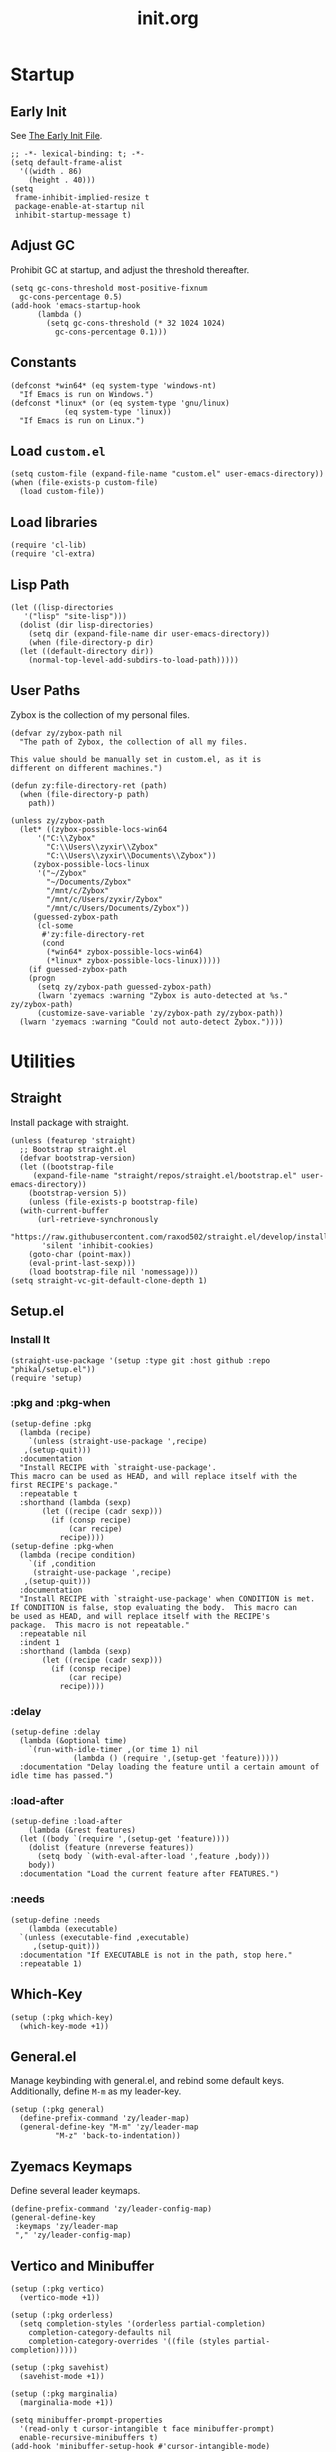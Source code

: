 #+title: init.org
#+property: header-args:elisp :tangle ~/.emacs.d/init.el

* Startup

** Early Init

See [[https://www.gnu.org/software/emacs/manual/html_node/emacs/Early-Init-File.html][The Early Init File]].

#+begin_src elisp :tangle ~/.emacs.d/early-init.el
  ;; -*- lexical-binding: t; -*-
  (setq default-frame-alist
	'((width . 86)
	  (height . 40)))
  (setq
   frame-inhibit-implied-resize t
   package-enable-at-startup nil
   inhibit-startup-message t)
#+end_src

** Adjust GC

Prohibit GC at startup, and adjust the threshold thereafter.

#+begin_src elisp
  (setq gc-cons-threshold most-positive-fixnum
	gc-cons-percentage 0.5)
  (add-hook 'emacs-startup-hook
	    (lambda ()
	      (setq gc-cons-threshold (* 32 1024 1024)
		    gc-cons-percentage 0.1)))
#+end_src

** Constants

#+begin_src elisp
  (defconst *win64* (eq system-type 'windows-nt)
    "If Emacs is run on Windows.")
  (defconst *linux* (or (eq system-type 'gnu/linux)
		      (eq system-type 'linux))
    "If Emacs is run on Linux.")
#+end_src

** Load ~custom.el~

#+begin_src elisp
  (setq custom-file (expand-file-name "custom.el" user-emacs-directory))
  (when (file-exists-p custom-file)
    (load custom-file))
#+end_src

** Load libraries

#+begin_src elisp
  (require 'cl-lib)
  (require 'cl-extra)
#+end_src

** Lisp Path

#+begin_src elisp
  (let ((lisp-directories
	 '("lisp" "site-lisp")))
    (dolist (dir lisp-directories)
      (setq dir (expand-file-name dir user-emacs-directory))
      (when (file-directory-p dir)
	(let ((default-directory dir))
	  (normal-top-level-add-subdirs-to-load-path)))))
#+end_src

** User Paths

Zybox is the collection of my personal files.

#+begin_src elisp
  (defvar zy/zybox-path nil
    "The path of Zybox, the collection of all my files.

  This value should be manually set in custom.el, as it is
  different on different machines.")

  (defun zy:file-directory-ret (path)
    (when (file-directory-p path)
      path))

  (unless zy/zybox-path
    (let* ((zybox-possible-locs-win64
	    '("C:\\Zybox"
	      "C:\\Users\\zyxir\\Zybox"
	      "C:\\Users\\zyxir\\Documents\\Zybox"))
	   (zybox-possible-locs-linux
	    '("~/Zybox"
	      "~/Documents/Zybox"
	      "/mnt/c/Zybox"
	      "/mnt/c/Users/zyxir/Zybox"
	      "/mnt/c/Users/Documents/Zybox"))
	   (guessed-zybox-path
	    (cl-some
	     #'zy:file-directory-ret
	     (cond
	      (*win64* zybox-possible-locs-win64)
	      (*linux* zybox-possible-locs-linux)))))
      (if guessed-zybox-path
	  (progn
	    (setq zy/zybox-path guessed-zybox-path)
	    (lwarn 'zyemacs :warning "Zybox is auto-detected at %s." zy/zybox-path)
	    (customize-save-variable 'zy/zybox-path zy/zybox-path))
	(lwarn 'zyemacs :warning "Could not auto-detect Zybox."))))
#+end_src

* Utilities

** Straight

Install package with straight.

#+begin_src elisp
  (unless (featurep 'straight)
    ;; Bootstrap straight.el
    (defvar bootstrap-version)
    (let ((bootstrap-file
	   (expand-file-name "straight/repos/straight.el/bootstrap.el" user-emacs-directory))
	  (bootstrap-version 5))
      (unless (file-exists-p bootstrap-file)
	(with-current-buffer
	    (url-retrieve-synchronously
	     "https://raw.githubusercontent.com/raxod502/straight.el/develop/install.el"
	     'silent 'inhibit-cookies)
	  (goto-char (point-max))
	  (eval-print-last-sexp)))
      (load bootstrap-file nil 'nomessage)))
  (setq straight-vc-git-default-clone-depth 1)
#+end_src

** Setup.el

*** Install It

#+begin_src elisp
  (straight-use-package '(setup :type git :host github :repo "phikal/setup.el"))
  (require 'setup)
#+end_src

*** :pkg and :pkg-when

#+begin_src elisp
  (setup-define :pkg
    (lambda (recipe)
      `(unless (straight-use-package ',recipe)
	 ,(setup-quit)))
    :documentation
    "Install RECIPE with `straight-use-package'.
  This macro can be used as HEAD, and will replace itself with the
  first RECIPE's package."
    :repeatable t
    :shorthand (lambda (sexp)
		 (let ((recipe (cadr sexp)))
		   (if (consp recipe)
		       (car recipe)
		     recipe))))
  (setup-define :pkg-when
    (lambda (recipe condition)
      `(if ,condition
	   (straight-use-package ',recipe)
	 ,(setup-quit)))
    :documentation
    "Install RECIPE with `straight-use-package' when CONDITION is met.
  If CONDITION is false, stop evaluating the body.  This macro can
  be used as HEAD, and will replace itself with the RECIPE's
  package.  This macro is not repeatable."
    :repeatable nil
    :indent 1
    :shorthand (lambda (sexp)
		 (let ((recipe (cadr sexp)))
		   (if (consp recipe)
		       (car recipe)
		     recipe))))
#+end_src

*** :delay

#+begin_src elisp
  (setup-define :delay
    (lambda (&optional time)
      `(run-with-idle-timer ,(or time 1) nil
			    (lambda () (require ',(setup-get 'feature)))))
    :documentation "Delay loading the feature until a certain amount of idle time has passed.")
#+end_src

*** :load-after

#+begin_src elisp
  (setup-define :load-after
      (lambda (&rest features)
	(let ((body `(require ',(setup-get 'feature))))
	  (dolist (feature (nreverse features))
	    (setq body `(with-eval-after-load ',feature ,body)))
	  body))
    :documentation "Load the current feature after FEATURES.")
#+end_src

*** :needs

#+begin_src elisp
  (setup-define :needs
      (lambda (executable)
	`(unless (executable-find ,executable)
	   ,(setup-quit)))
    :documentation "If EXECUTABLE is not in the path, stop here."
    :repeatable 1)
#+end_src

** Which-Key

#+begin_src elisp
  (setup (:pkg which-key)
    (which-key-mode +1))
#+end_src

** General.el

Manage keybinding with general.el, and rebind some default keys. Additionally,
define ~M-m~ as my leader-key.

#+begin_src elisp
  (setup (:pkg general)
    (define-prefix-command 'zy/leader-map)
    (general-define-key "M-m" 'zy/leader-map
			"M-z" 'back-to-indentation))
#+end_src

** Zyemacs Keymaps

Define several leader keymaps.

#+begin_src elisp
  (define-prefix-command 'zy/leader-config-map)
  (general-define-key
   :keymaps 'zy/leader-map
   "," 'zy/leader-config-map)
#+end_src

** Vertico and Minibuffer

#+begin_src elisp
  (setup (:pkg vertico)
    (vertico-mode +1))

  (setup (:pkg orderless)
    (setq completion-styles '(orderless partial-completion)
	  completion-category-defaults nil
	  completion-category-overrides '((file (styles partial-completion)))))

  (setup (:pkg savehist)
    (savehist-mode +1))

  (setup (:pkg marginalia)
    (marginalia-mode +1))

  (setq minibuffer-prompt-properties
	'(read-only t cursor-intangible t face minibuffer-prompt)
	enable-recursive-minibuffers t)
  (add-hook 'minibuffer-setup-hook #'cursor-intangible-mode)
#+end_src

** Consult

Register utilities have not been configured.

#+begin_src elisp
  (setup (:pkg consult)
    (setq completion-in-region-function
	  #'consult-completion-in-region)
    (advice-add #'completing-read-multiple
		:override #'consult-completing-read-multiple)
    (general-define-key
     "M-y" 'consult-yank-pop
     "<help> a" 'consult-apropos)
    (general-define-key
     :keymaps 'mode-specific-map
     "h" 'consult-history
     "m" 'consult-mode-command
     "k" 'consult-kmacro)
    (general-define-key
     :keymaps 'ctl-x-map
     "M-:" 'consult-complex-command
     "b" 'consult-buffer
     "4 b" 'consult-buffer-other-window
     "5 b" 'consult-buffer-other-frame
     "r b" 'consult-bookmark
     "p b" 'consult-project-buffer)
    (general-define-key
     :keymaps 'goto-map
     "e" 'consult-compile-error
     "f" 'consult-flymake
     "g" 'consult-goto-line
     "M-g" 'consult-goto-line
     "o" 'consult-outline
     "m" 'consult-mark
     "k" 'consult-global-mark
     "i" 'consult-imenu
     "I" 'consult-imenu-multi)
    (general-define-key
     :keymaps 'search-map
     "d" 'consult-find
     "D" 'consult-locate
     "g" 'consult-grep
     "G" 'consult-git-grep
     "r" 'consult-ripgrep
     "l" 'consult-line
     "L" 'consult-line-multi
     "m" 'consult-multi-occur
     "k" 'consult-keep-lines
     "u" 'consult-focus-lines)
    (general-define-key
     "e" 'consult-isearch-history
     :keymaps 'isearch-mode-map
     "M-e" 'consult-isearch-history
     "M-s e" 'consult-isearch-history
     "M-s l" 'consult-line
     "M-s L" 'consult-line-multi)
    (general-define-key
     :keymaps 'minibuffer-local-map
     "M-s" 'consult-history
     "M-r" 'consult-history))
#+end_src

** Embark

#+begin_src elisp
  (setup (:pkg embark)
    (general-define-key
     "C-." 'embark-act
     "<help> B" 'embark-bindings)
    (:when-loaded
      (add-to-list 'display-buffer-alist
                   '("\\`\\*Embark Collect \\(Live\\|Completions\\)\\*"
                     nil
                     (window-parameters (mode-line-format . none))))))
#+end_src

** Emacs Server

#+begin_src elisp
  (server-start)
#+end_src

* General Configuration

** Native Setqs

#+begin_src elisp
  (setq
   disabled-command-function nil
   fill-column 80
   frame-title-format '("" "emacs" " [%b]")
   system-time-locale "C"
   make-backup-files nil
   auto-save-default nil
   inhibit-compacting-font-caches t
   word-wrap-by-category t)
#+end_src

** Native Modes

#+begin_src elisp
  (delete-selection-mode +1)
  (global-hl-line-mode +1)
  (global-display-line-numbers-mode +1)
  (global-subword-mode +1)
  (recentf-mode +1)
  (setup save-place
    (:hook-into after-init-hook))
  (load "kinsoku.el")
#+end_src

** Super Save

#+begin_src elisp
  (setup (:pkg super-save)
    (setq super-save-auto-save-when-idle t)
    (super-save-mode +1))
#+end_src

** Avy

#+begin_src elisp
  (setup (:pkg avy)
    (general-define-key
     "M-r" 'avy-goto-char
     "M-t" 'avy-goto-char-timer))
#+end_src

** Magit

#+begin_src elisp
  (setup (:pkg magit)
    (:needs "git")
    (general-define-key
     :keymaps 'ctl-x-map
     "g" 'magit-status
     "M-g" 'magit-dispatch))
#+end_src

** Restart-Emacs

Restart Emacs within Emacs, or open a new instance of Emacs.

#+begin_src elisp
  (setup (:pkg restart-emacs)
    (general-define-key
     :keymaps 'zy/leader-config-map
     "R" 'restart-emacs
     "N" 'restart-emacs-start-new-emacs))
#+end_src

* UI

** Toggle UI Elements

#+begin_src elisp
  (menu-bar-mode -1)
  (tool-bar-mode -1)
  (scroll-bar-mode -1)
  (column-number-mode +1)
#+end_src

** Theme

#+begin_src elisp
  (defvar zy/default-theme 'spacemacs-light
    "Theme to enable at startup")
  (when zy/default-theme
    (setup (:pkg spacemacs-theme)
      (require 'spacemacs-common)
      (load-theme zy/default-theme t))
    (setup (:pkg solaire-mode)
      (solaire-global-mode +1)))
#+end_src

** Font

These are temporary settings.

#+begin_src elisp
  (set-face-attribute
   'default nil
   :font (font-spec :family "Sarasa Mono TC"
		    :weight 'normal
		    :size 16))
#+end_src

* Lingua
** Rime Input Method

#+begin_src elisp
  (setup (:pkg rime)
    (setq rime-user-data-dir (expand-file-name "rime" user-emacs-directory)
          default-input-method "rime"
          rime-show-candidate 'posframe))

  ;; Make the cursor orange when IM is active
  (defvar zy/im-cursor-color "#f68a06"
      "Default cursor color if an input method is active.")
  (defvar zy/default-cursor-color (frame-parameter nil 'cursor-color)
    "Default text cursor color.")
  (defun zy/change-cursor-color-on-im ()
    "Set cursor color depending IM state."
    (interactive)
    (set-cursor-color (if current-input-method
                          zy/im-cursor-color
                        zy/default-cursor-color)))
  (add-hook 'post-command-hook 'zy/change-cursor-color-on-im)
#+end_src

* Major Modes

** Org

*** Basic Org

#+begin_src elisp
  (setup org
    (setq org-attach-id-dir "_org-att"
          org-log-done 'time
          org-src-window-setup 'current-window
          org-tags-column 0)
    (add-hook 'org-mode-hook
              (lambda ()
                (display-line-numbers-mode -1)
                (org-indent-mode +1)
                (visual-line-mode +1))))
#+end_src

*** GTD System

#+begin_src elisp
  (defvar zy/gtd-path (expand-file-name "org/org-gtd" zy/zybox-path)
    "The path of my GTD system root.")
  (defvar zy/gtd-inbox-path (expand-file-name "inbox.org" zy/gtd-path)
    "The path of `inbox.org' of my GTD system.")
  (defvar zy/gtd-gtd-path (expand-file-name "gtd.org" zy/gtd-path)
    "The path of `gtd.org' of my GTD system.")
  (defvar zy/gtd-someday-path (expand-file-name "someday.org" zy/gtd-path)
    "The path of `someday.org' of my GTD system.")

  (setq
   org-agenda-files `(,zy/gtd-inbox-path
                      ,zy/gtd-gtd-path
                      ,zy/gtd-someday-path)
   org-capture-templates `(("i" "inbox" entry
                            (file+headline ,zy/gtd-inbox-path "inbox")
                            "* TODO [#B] %U %i%?"
                            :empty-lines 1)
                           ("s" "someday" entry
                            (file+headline ,zy/gtd-someday-path "someday")
                            "* TODO [#C] %U %i%?"
                            :empty-lines 1)
                           ("t" "GTD" entry
                            (file+olp+datetree ,zy/gtd-gtd-path)
                            "* TODO [#B] %U %i%?"
                            :empty-lines 1))
   org-refile-targets `((,zy/gtd-gtd-path :maxlevel . 3)
                        (,zy/gtd-someday-path :level . 1))
   org-todo-keywords '((sequence "TODO(t)"
                                 "IN PROCESS(i)"
                                 "POSTPONED(p)"
                                 "|"
                                 "DONE(d)")
                       (sequence "|"
                                 "CANCELED(c)"))
   org-todo-keyword-faces '(("TODO" . (:foreground "#B71C1C" :weight bold))
                            ("IN PROCESS" . (:foreground "#8BC34A" :weight bold))
                            ("POSTPONED" . (:foreground "#F57C00" :weight bold))
                            ("DONE" . (:foreground "#33691E" :weight bold))
                            ("CANCELED" . (:foreground "#757575" :weight bold))))

  (general-define-key
   :keymaps 'zy/leader-map
   "a" 'org-agenda
   "c" 'org-capture)
#+end_src

*** Org-Appear

#+begin_src elisp
  (setup (:pkg org-appear)
    (add-hook 'org-mode-hook 'org-appear-mode)
    (setq-default org-hide-emphasis-markers t))
#+end_src

*** Org-Superstar

#+begin_src elisp
  (setup (:pkg org-superstar)
    (add-hook 'org-mode-hook 'org-superstar-mode)
    (setq org-superstar-headline-bullets-list '(#x25c9
                                                #x25cb
                                                #x25c8
                                                #x25c7
                                                #x2666)
          org-superstar-cycle-headline-bullets nil
          org-hide-leading-stars nil
          org-superstar-leading-bullet #x200b
          org-indent-mode-turns-on-hiding-stars nil
          org-superstar-item-bullet-alist '((42 . #x2605)
                                            (43 . #x2666)
                                            (45 . #x27a4))))
#+end_src

*** Org-Journal

#+begin_src elisp
  (setup (:pkg org-journal)
    (general-define-key
     :keymaps 'zy/leader-map
     "g" 'calendar
     "j" 'org-journal-new-entry)
    (when zy/zybox-path
      (setq org-journal-dir (expand-file-name "org/org-journal" zy/zybox-path)
	    org-journal-file-format "%F.org"
	    org-journal-date-format "%F %a W%V\n"
	    org-journal-date-prefix "#+TITLE: "
	    org-journal-time-format "%R "
	    org-journal-time-format-post-midnight "%R (midnight) "
	    org-journal-time-prefix "\n* "
	    org-journal-file-header "")))
#+end_src
